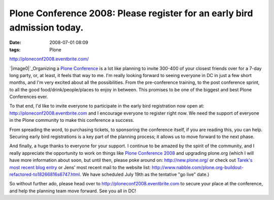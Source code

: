 Plone Conference 2008: Please register for an early bird admission today.
#########################################################################
:date: 2008-07-01 08:09
:tags: Plone

`http://ploneconf2008.eventbrite.com/`_

`|image0|`_\ Organizing a `Plone Conference`_ is a lot like planning to
invite 300-400 of your closest friends over for a 7-day long party, or,
at least, it feels that way to me. I'm really looking forward to seeing
everyone in DC in just a few short months, and I'm very excited about
all the possibilities. From the pre-conference training, to the post
conference sprint, to all the good food/drink/people/places to enjoy in
between. This promises to be one of the biggest and best Plone
Conferences ever.

To that end, I'd like to invite everyone to participate in the early
bird registration now open at: `http://ploneconf2008.eventbrite.com`_
and I encourage everyone to register right now. We need the support of
everyone in the Plone community to make this conference a success.

From spreading the word, to purchasing tickets, to sponsoring the
conference itself, if you are reading this, you can help. Securing early
bird registrations is a key part of the planning process; it allows us
to move forward to the next phase.

And finally, a huge thanks to everyone for your support. I continue to
be amazed by the spirit of the community, and I really appreciate the
opportunity to work on things like `Plone Conference 2008`_ and
upgrading plone.org (which I will have more information about soon, but
until then, please poke around on: `http://new.plone.org/`_ or check out
`Tarek's most recent blog entry`_ or Jens' most recent mail to the
website list:
`http://www.nabble.com/plone.org-buildout-refactored-to18266816s6747.html`_.
We have scheduled July 19th as the tentative "go live" date.)

So without further ado, please head over to
`http://ploneconf2008.eventbrite.com`_ to secure your place at the
conference, and help the planning team move forward. See you all in DC!

.. _`http://ploneconf2008.eventbrite.com/`: http://ploneconf2008.eventbrite.com/
.. _|image1|: http://aclark4life.files.wordpress.com/2008/07/ploneconf.png
.. _Plone Conference: http://plone.org/events/conference/2008-washington-dc
.. _`http://ploneconf2008.eventbrite.com`: http://ploneconf2008.eventbrite.com
.. _Plone Conference 2008: http://plone.org/events/conferences/2008-washington-dc
.. _`http://new.plone.org/`: http://new.plone.org/
.. _Tarek's most recent blog entry: http://tarekziade.wordpress.com/2008/07/01/ploneorg-migration/
.. _`http://www.nabble.com/plone.org-buildout-refactored-to18266816s6747.html`: http://www.nabble.com/plone.org-buildout-refactored-to18266816s6747.html

.. |image0| image:: http://aclark4life.files.wordpress.com/2008/07/ploneconf.png
.. |image1| image:: http://aclark4life.files.wordpress.com/2008/07/ploneconf.png
